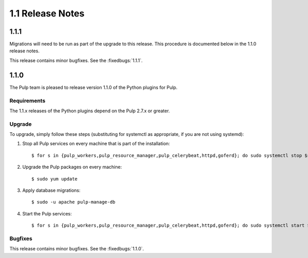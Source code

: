 1.1 Release Notes
=================

1.1.1
-----

Migrations will need to be run as part of the upgrade to this release.
This procedure is documented below in the 1.1.0 release notes.

This release contains minor bugfixes. See the :fixedbugs:`1.1.1`.


1.1.0
-----

The Pulp team is pleased to release version 1.1.0 of the Python plugins for Pulp.

Requirements
^^^^^^^^^^^^
The 1.1.x releases of the Python plugins depend on the Pulp 2.7.x or greater.

Upgrade
^^^^^^^

To upgrade, simply follow these steps (substituting for systemctl as appropriate, if you are not
using systemd):

#. Stop all Pulp services on every machine that is part of the installation::

   $ for s in {pulp_workers,pulp_resource_manager,pulp_celerybeat,httpd,goferd}; do sudo systemctl stop $s; done;

#. Upgrade the Pulp packages on every machine::

   $ sudo yum update

#. Apply database migrations::

   $ sudo -u apache pulp-manage-db

#. Start the Pulp services::

   $ for s in {pulp_workers,pulp_resource_manager,pulp_celerybeat,httpd,goferd}; do sudo systemctl start $s; done;

Bugfixes
^^^^^^^^

This release contains minor bugfixes. See the :fixedbugs:`1.1.0`.
